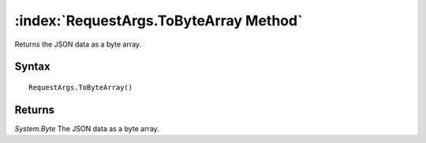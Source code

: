 :index:`RequestArgs.ToByteArray Method`
=======================================

Returns the JSON data as a byte array.

Syntax
------

::

	RequestArgs.ToByteArray()

Returns
-------

*System.Byte* The JSON data as a byte array.
